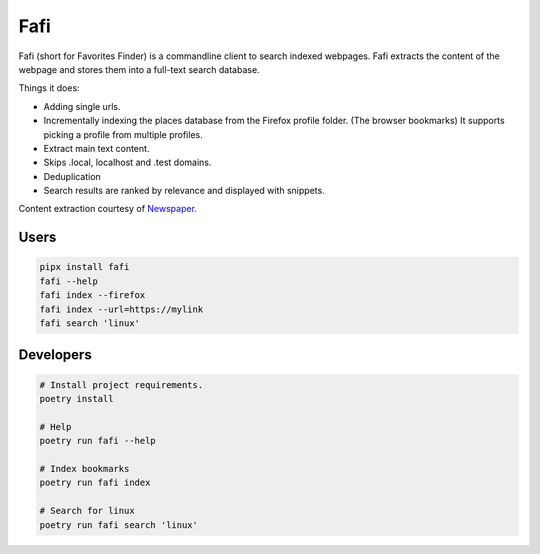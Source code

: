 
Fafi
====

Fafi (short for Favorites Finder) is a commandline client to search indexed webpages. Fafi extracts the content of the webpage and stores them into a full-text search database.

Things it does:

* Adding single urls.
* Incrementally indexing the places database from the Firefox profile folder. (The browser bookmarks) It supports picking a profile from multiple profiles.
* Extract main text content.
* Skips .local, localhost and .test domains.
* Deduplication
* Search results are ranked by relevance and displayed with snippets.

Content extraction courtesy of `Newspaper <https://github.com/codelucas/newspaper>`_.

Users
-----

.. code-block::

   pipx install fafi
   fafi --help
   fafi index --firefox
   fafi index --url=https://mylink
   fafi search 'linux'

Developers
----------

.. code-block::

   # Install project requirements.
   poetry install

   # Help
   poetry run fafi --help
  
   # Index bookmarks
   poetry run fafi index

   # Search for linux
   poetry run fafi search 'linux'


.. image:: https://user-images.githubusercontent.com/594871/76201330-ffcba880-61ea-11ea-9fdd-cc32a90deecd.png
   :target: https://user-images.githubusercontent.com/594871/76201330-ffcba880-61ea-11ea-9fdd-cc32a90deecd.png
   :alt: search query

